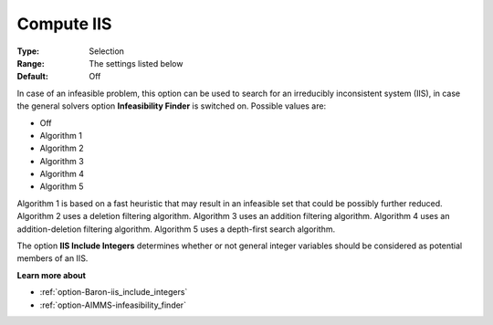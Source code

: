 

.. _option-Baron-compute_iis:


Compute IIS
===========



:Type:	Selection	
:Range:	The settings listed below	
:Default:	Off	



In case of an infeasible problem, this option can be used to search for an irreducibly inconsistent system (IIS), in case the general solvers option **Infeasibility Finder**  is switched on. Possible values are:



*	Off
*	Algorithm 1
*	Algorithm 2
*	Algorithm 3
*	Algorithm 4
*	Algorithm 5




Algorithm 1 is based on a fast heuristic that may result in an infeasible set that could be possibly further reduced. Algorithm 2 uses a deletion filtering algorithm. Algorithm 3 uses an addition filtering algorithm. Algorithm 4 uses an addition-deletion filtering algorithm. Algorithm 5 uses a depth-first search algorithm.





The option **IIS Include Integers**  determines whether or not general integer variables should be considered as potential members of an IIS.





**Learn more about** 

*	:ref:`option-Baron-iis_include_integers` 
*	:ref:`option-AIMMS-infeasibility_finder`  

